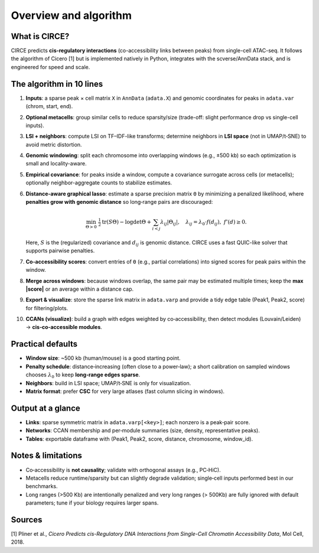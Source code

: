 Overview and algorithm
===================================

What is CIRCE?
--------------
CIRCE predicts **cis-regulatory interactions** (co-accessibility links between peaks) from
single-cell ATAC-seq. It follows the algorithm of Cicero [1] but is implemented natively in Python,
integrates with the scverse/AnnData stack, and is engineered for speed and scale.

The algorithm in 10 lines
-------------------------
#. **Inputs**: a sparse peak × cell matrix ``X`` in ``AnnData`` (``adata.X``) and genomic
   coordinates for peaks in ``adata.var`` (chrom, start, end).
#. **Optional metacells**: group similar cells to reduce sparsity/size (trade-off: slight
   performance drop vs single-cell inputs).
#. **LSI + neighbors**: compute LSI on TF–IDF-like transforms; determine neighbors in **LSI
   space** (not in UMAP/t‑SNE) to avoid metric distortion.
#. **Genomic windowing**: split each chromosome into overlapping windows (e.g., ±500 kb) so
   each optimization is small and locality-aware.
#. **Empirical covariance**: for peaks inside a window, compute a covariance surrogate across
   cells (or metacells); optionally neighbor-aggregate counts to stabilize estimates.
#. **Distance‑aware graphical lasso**: estimate a sparse precision matrix ``Θ`` by minimizing a
   penalized likelihood, where **penalties grow with genomic distance** so long‑range pairs are
   discouraged:

   .. math::

      \min_{\Theta \succ 0} \; \tfrac{1}{2} \mathrm{tr}(S\Theta) - \log\det\Theta
      + \sum_{i<j} \lambda_{ij} |\Theta_{ij}|, \quad
      \lambda_{ij} = \lambda_0 \cdot f(d_{ij}), \; f'(d) \ge 0.

   Here, :math:`S` is the (regularized) covariance and :math:`d_{ij}` is genomic distance.
   CIRCE uses a fast QUIC-like solver that supports pairwise penalties.
#. **Co‑accessibility scores**: convert entries of ``Θ`` (e.g., partial correlations) into
   signed scores for peak pairs within the window.
#. **Merge across windows**: because windows overlap, the same pair may be estimated multiple
   times; keep the **max |score|** or an average within a distance cap.
#. **Export & visualize**: store the sparse link matrix in ``adata.varp`` and provide a tidy
   edge table (Peak1, Peak2, score) for filtering/plots.
#. **CCANs (visualize)**: build a graph with edges weighted by co‑accessibility, then detect modules
   (Louvain/Leiden) → **cis‑co‑accessible modules**.

Practical defaults
------------------
- **Window size**: ~500 kb (human/mouse) is a good starting point.
- **Penalty schedule**: distance‑increasing (often close to a power‑law); a short calibration on
  sampled windows chooses :math:`\lambda_0` to keep **long‑range edges sparse**.
- **Neighbors**: build in LSI space; UMAP/t‑SNE is only for visualization.
- **Matrix format**: prefer **CSC** for very large atlases (fast column slicing in windows).

Output at a glance
------------------
- **Links**: sparse symmetric matrix in ``adata.varp[<key>]``; each nonzero is a peak‑pair score.
- **Networks**: CCAN membership and per‑module summaries (size, density, representative peaks).
- **Tables**: exportable dataframe with (Peak1, Peak2, score, distance, chromosome, window_id).

Notes & limitations
-------------------
- Co‑accessibility is **not causality**; validate with orthogonal assays (e.g., PC‑HiC).
- Metacells reduce runtime/sparsity but can slightly degrade validation; single‑cell inputs
  performed best in our benchmarks.
- Long ranges (>500 Kb) are intentionally penalized and very long ranges (> 500Kb) are fully ignored with default parameters; tune if your biology requires larger spans.



Sources
-------------------
[1] Pliner et al., *Cicero Predicts cis-Regulatory DNA Interactions from Single-Cell Chromatin Accessibility Data*, Mol Cell, 2018.